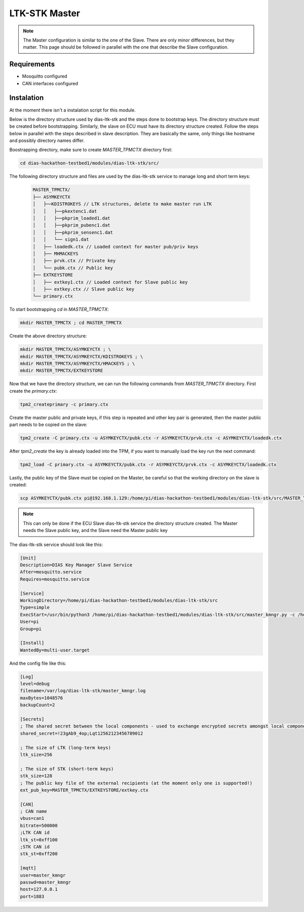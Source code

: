 LTK-STK Master
=============


.. note::
  The Master configuration is similar to the one of the Slave. There are only minor differences, but they       matter. This page should be followed in parallel with the one that describe the Slave configuration.
  
Requirements
------------

* Mosquitto configured
* CAN interfaces configured

Instalation
-----------

At the moment there isn't a instalation script for this module.

Below is the directory structure used by dias-ltk-stk and the steps done to bootstrap keys. The directory structure must be created before bootstrapping. Similarly, the slave on ECU must have its directory structure created. Follow the steps below in parallel with the steps described in slave description. They are basically the same, only things like hostname and possibly directory names differ.

Boostrapping directory, make sure to create *MASTER_TPMCTX* directory first:

.. code-block:: bash

    cd dias-hackathon-testbed1/modules/dias-ltk-stk/src/
    
The following directory structure and files are used by the dias-ltk-stk service to manage long and short term keys:
 
 .. code-block:: bash
 
    MASTER_TPMCTX/
    ├── ASYMKEYCTX
    │   ├──KDISTROKEYS // LTK structures, delete to make master run LTK
    │   │   ├──pkextenc1.dat
    │   │   ├──pkprim_loaded1.dat
    │   │   ├──pkprim_pubenc1.dat
    │   │   ├──pkprim_sensenc1.dat
    │   │   └── sign1.dat
    │   ├── loadedk.ctx // Loaded context for master pub/priv keys
    │   ├── MHMACKEYS
    │   ├── prvk.ctx // Private key
    │   └── pubk.ctx // Public key
    ├── EXTKEYSTORE
    │   ├── extkey1.ctx // Loaded context for Slave public key
    │   ├── extkey.ctx // Slave public key
    └── primary.ctx


To start bootstrapping *cd* in *MASTER_TPMCTX*:

.. code-block:: bash
 
    mkdir MASTER_TPMCTX ; cd MASTER_TPMCTX
    
Create the above directory structure:

.. code-block:: bash

    mkdir MASTER_TPMCTX/ASYMKEYCTX ; \
    mkdir MASTER_TPMCTX/ASYMKEYCTX/KDISTROKEYS ; \
    mkdir MASTER_TPMCTX/ASYMKEYCTX/HMACKEYS ; \
    mkdir MASTER_TPMCTX/EXTKEYSTORE
    
Now that we have the directory structure, we can run the following commands from *MASTER_TPMCTX* directory. First create the *primary.ctx*:

.. code-block:: bash
 
    tpm2_createprimary -c primary.ctx 
    
Create the master public and private keys, if this step is repeated and other key pair is generated, then the master public part needs to be copied on the slave:

.. code-block:: bash
 
    tpm2_create -C primary.ctx -u ASYMKEYCTX/pubk.ctx -r ASYMKEYCTX/prvk.ctx -c ASYMKEYCTX/loadedk.ctx
    

After *tpm2_create* the key is already loaded into the TPM, if you want to manually load the key run the next command:

.. code-block:: bash
 
    tpm2_load -C primary.ctx -u ASYMKEYCTX/pubk.ctx -r ASYMKEYCTX/prvk.ctx -c ASYMKEYCTX/loadedk.ctx


Lastly, the public key of the Slave must be copied on the Master, be careful so that the working directory on the slave is created:
 
.. code-block:: bash
 
      scp ASYMKEYCTX/pubk.ctx pi@192.168.1.129:/home/pi/dias-hackathon-testbed1/modules/dias-ltk-stk/src/MASTER_TPMCTX/EXTKEYSTORE/extkey.ctx
   
.. note::
    This can only be done if the ECU Slave dias-ltk-stk service the directory structure created. The Master       needs the Slave public key, and the Slave need the Master public key
      
The dias-ltk-stk service should look like this:

.. code-block:: bash

    [Unit]
    Description=DIAS Key Manager Slave Service
    After=mosquitto.service
    Requires=mosquitto.service

    [Service]
    WorkingDirectory=/home/pi/dias-hackathon-testbed1/modules/dias-ltk-stk/src
    Type=simple
    ExecStart=/usr/bin/python3 /home/pi/dias-hackathon-testbed1/modules/dias-ltk-stk/src/master_kmngr.py -c /home/pi/dias-hackathon-testbed1/modules/dias-ltk-stk/src/config/master_kmngr.ini
    User=pi
    Group=pi

    [Install]
    WantedBy=multi-user.target


And the config file like this:

.. code-block:: bash

    [Log]
    level=debug
    filename=/var/log/dias-ltk-stk/master_kmngr.log
    maxBytes=1048576
    backupCount=2 

    [Secrets]
    ; The shared secret between the local components - used to exchange encrypted secrets amongst local components
    shared_secret=!23gAb9_4op;Lqt12562123456789012

    ; The size of LTK (long-term keys)
    ltk_size=256

    ; The size of STK (short-term keys)
    stk_size=128
    ; The public key file of the external recipients (at the moment only one is supported!)
    ext_pub_key=MASTER_TPMCTX/EXTKEYSTORE/extkey.ctx

    [CAN]
    ; CAN name
    vbus=can1
    bitrate=500000
    ;LTK CAN id
    ltk_st=0xff100
    ;STK CAN id
    stk_st=0xff200

    [mqtt]
    user=master_kmngr
    passwd=master_kmngr
    host=127.0.0.1
    port=1883
